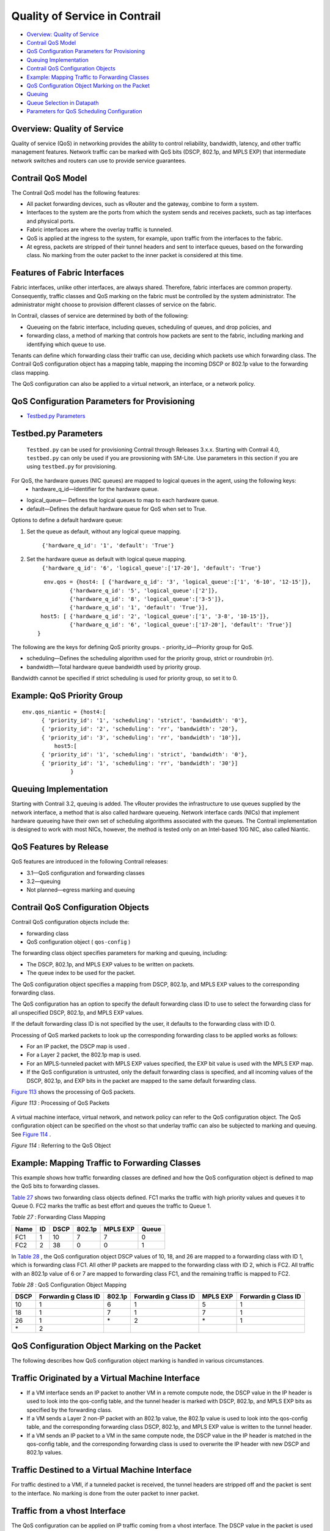 .. This work is licensed under the Creative Commons Attribution 4.0 International License.
   To view a copy of this license, visit http://creativecommons.org/licenses/by/4.0/ or send a letter to Creative Commons, PO Box 1866, Mountain View, CA 94042, USA.

==============================
Quality of Service in Contrail
==============================

-  `Overview: Quality of Service`_ 


-  `Contrail QoS Model`_ 


-  `QoS Configuration Parameters for Provisioning`_ 


-  `Queuing Implementation`_ 


-  `Contrail QoS Configuration Objects`_ 


-  `Example: Mapping Traffic to Forwarding Classes`_ 


-  `QoS Configuration Object Marking on the Packet`_ 


-  `Queuing`_ 


-  `Queue Selection in Datapath`_ 


-  `Parameters for QoS Scheduling Configuration`_ 




Overview: Quality of Service
----------------------------

Quality of service (QoS) in networking provides the ability to control reliability, bandwidth, latency, and other traffic management features. Network traffic can be marked with QoS bits (DSCP, 802.1p, and MPLS EXP) that intermediate network switches and routers can use to provide service guarantees.



Contrail QoS Model
------------------

The Contrail QoS model has the following features:

- All packet forwarding devices, such as vRouter and the gateway, combine to form a system.


- Interfaces to the system are the ports from which the system sends and receives packets, such as tap interfaces and physical ports.


- Fabric interfaces are where the overlay traffic is tunneled.


- QoS is applied at the ingress to the system, for example, upon traffic from the interfaces to the fabric.


- At egress, packets are stripped of their tunnel headers and sent to interface queues, based on the forwarding class. No marking from the outer packet to the inner packet is considered at this time.




Features of Fabric Interfaces
-----------------------------

Fabric interfaces, unlike other interfaces, are always shared. Therefore, fabric interfaces are common property. Consequently, traffic classes and QoS marking on the fabric must be controlled by the system administrator. The administrator might choose to provision different classes of service on the fabric.

In Contrail, classes of service are determined by both of the following:

- Queueing on the fabric interface, including queues, scheduling of queues, and drop policies, and


- forwarding class, a method of marking that controls how packets are sent to the fabric, including marking and identifying which queue to use.


Tenants can define which forwarding class their traffic can use, deciding which packets use which forwarding class. The Contrail QoS configuration object has a mapping table, mapping the incoming DSCP or 802.1p value to the forwarding class mapping.

The QoS configuration can also be applied to a virtual network, an interface, or a network policy.



QoS Configuration Parameters for Provisioning
---------------------------------------------

-  `Testbed.py Parameters`_ 




Testbed.py Parameters
---------------------

 ``Testbed.py`` can be used for provisioning Contrail through Releases 3.x.x. Starting with Contrail 4.0, ``testbed.py`` can only be used if you are provsioning with SM-Lite. Use parameters in this section if you are using ``testbed.py`` for provisioning.
For QoS, the hardware queues (NIC queues) are mapped to logical queues in the agent, using the following keys:
   - hardware_q_id—Identifier for the hardware queue.


- logical_queue— Defines the logical queues to map to each hardware queue.


- default—Defines the default hardware queue for QoS when set to True.


Options to define a default hardware queue:


#. Set the queue as default, without any logical queue mapping.

    ``{'hardware_q_id': '1', 'default': 'True'}`` 



#. Set the hardware queue as default with logical queue mapping.
    ``{'hardware_q_id': '6', 'logical_queue':['17-20'], 'default': 'True'}`` 

   ::

      env.qos = {host4: [ {'hardware_q_id': '3', 'logical_queue':['1', '6-10', '12-15']},
              {'hardware_q_id': '5', 'logical_queue':['2']},
              {'hardware_q_id': '8', 'logical_queue':['3-5']},
              {'hardware_q_id': '1', 'default': 'True'}],
     host5: [ {'hardware_q_id': '2', 'logical_queue':['1', '3-8', '10-15']},
              {'hardware_q_id': '6', 'logical_queue':['17-20'], 'default': 'True'}]
    }



The following are the keys for defining QoS priority groups.
- priority_id—Priority group for QoS.


- scheduling—Defines the scheduling algorithm used for the priority group, strict or roundrobin (rr).


- bandwidth—Total hardware queue bandwidth used by priority group.

Bandwidth cannot be specified if strict scheduling is used for priority group, so set it to 0.



Example: QoS Priority Group
---------------------------


::

 env.qos_niantic = {host4:[
       { 'priority_id': '1', 'scheduling': 'strict', 'bandwidth': '0'},
       { 'priority_id': '2', 'scheduling': 'rr', 'bandwidth': '20'},
       { 'priority_id': '3', 'scheduling': 'rr', 'bandwidth': '10'}],
           host5:[
       { 'priority_id': '1', 'scheduling': 'strict', 'bandwidth': '0'},
       { 'priority_id': '1', 'scheduling': 'rr', 'bandwidth': '30'}]
                }




Queuing Implementation
----------------------

Starting with Contrail 3.2, queuing is added. The vRouter provides the infrastructure to use queues supplied by the network interface, a method that is also called hardware queueing. Network interface cards (NICs) that implement hardware queueing have their own set of scheduling algorithms associated with the queues. The Contrail implementation is designed to work with most NICs, however, the method is tested only on an Intel-based 10G NIC, also called Niantic.



QoS Features by Release
-----------------------

QoS features are introduced in the following Contrail releases:

- 3.1—QoS configuration and forwarding classes


- 3.2—queuing


- Not planned—egress marking and queuing




Contrail QoS Configuration Objects
----------------------------------

Contrail QoS configuration objects include the:

- forwarding class


- QoS configuration object ( ``qos-config`` )


The forwarding class object specifies parameters for marking and queuing, including:

- The DSCP, 802.1p, and MPLS EXP values to be written on packets.


- The queue index to be used for the packet.


The QoS configuration object specifies a mapping from DSCP, 802.1p, and MPLS EXP values to the corresponding forwarding class.

The QoS configuration has an option to specify the default forwarding class ID to use to select the forwarding class for all unspecified DSCP, 802.1p, and MPLS EXP values.

If the default forwarding class ID is not specified by the user, it defaults to the forwarding class with ID 0.

Processing of QoS marked packets to look up the corresponding forwarding class to be applied works as follows:

- For an IP packet, the DSCP map is used .


- For a Layer 2 packet, the 802.1p map is used.


- For an MPLS-tunneled packet with MPLS EXP values specified, the EXP bit value is used with the MPLS EXP map.


- If the QoS configuration is untrusted, only the default forwarding class is specified, and all incoming values of the DSCP, 802.1p, and EXP bits in the packet are mapped to the same default forwarding class.


`Figure 113`_ shows the processing of QoS packets.

.. _Figure 113: 

*Figure 113* : Processing of QoS Packets

.. figure:: s018750.png

A virtual machine interface, virtual network, and network policy can refer to the QoS configuration object. The QoS configuration object can be specified on the vhost so that underlay traffic can also be subjected to marking and queuing. See `Figure 114`_ .

.. _Figure 114: 

*Figure 114* : Referring to the QoS Object

.. figure:: s018751.png



Example: Mapping Traffic to Forwarding Classes
----------------------------------------------

This example shows how traffic forwarding classes are defined and how the QoS configuration object is defined to map the QoS bits to forwarding classes.

`Table 27`_ shows two forwarding class objects defined. FC1 marks the traffic with high priority values and queues it to Queue 0. FC2 marks the traffic as best effort and queues the traffic to Queue 1.

.. _Table 27: 


*Table 27* : Forwarding Class Mapping

+------+----+------+--------+----------+-------+
| Name | ID | DSCP | 802.1p | MPLS EXP | Queue |
+======+====+======+========+==========+=======+
| FC1  | 1  | 10   | 7      | 7        | 0     |
+------+----+------+--------+----------+-------+
| FC2  | 2  | 38   | 0      | 0        | 1     |
+------+----+------+--------+----------+-------+

In `Table 28`_ , the QoS configuration object DSCP values of 10, 18, and 26 are mapped to a forwarding class with ID 1, which is forwarding class FC1. All other IP packets are mapped to the forwarding class with ID 2, which is FC2. All traffic with an 802.1p value of 6 or 7 are mapped to forwarding class FC1, and the remaining traffic is mapped to FC2.

.. _Table 28: 


*Table 28* : QoS Configuration Object Mapping

+-----------+-----------+-----------+-----------+-----------+-----------+
| DSCP      | Forwardin | 802.1p    | Forwardin | MPLS EXP  | Forwardin |
|           | g         |           | g         |           | g         |
|           | Class ID  |           | Class ID  |           | Class ID  |
+===========+===========+===========+===========+===========+===========+
| 10        | 1         | 6         | 1         | 5         | 1         |
+-----------+-----------+-----------+-----------+-----------+-----------+
| 18        | 1         | 7         | 1         | 7         | 1         |
+-----------+-----------+-----------+-----------+-----------+-----------+
| 26        | 1         | \*        | 2         | \*        | 1         |
+-----------+-----------+-----------+-----------+-----------+-----------+
| \*        | 2         |           |           |           |           |
+-----------+-----------+-----------+-----------+-----------+-----------+



QoS Configuration Object Marking on the Packet
----------------------------------------------

The following describes how QoS configuration object marking is handled in various circumstances.



Traffic Originated by a Virtual Machine Interface
-------------------------------------------------

- If a VM interface sends an IP packet to another VM in a remote compute node, the DSCP value in the IP header is used to look into the qos-config table, and the tunnel header is marked with DSCP, 802.1p, and MPLS EXP bits as specified by the forwarding class.


- If a VM sends a Layer 2 non-IP packet with an 802.1p value, the 802.1p value is used to look into the qos-config table, and the corresponding forwarding class DSCP, 802.1p, and MPLS EXP value is written to the tunnel header.


- If a VM sends an IP packet to a VM in the same compute node, the DSCP value in the IP header is matched in the qos-config table, and the corresponding forwarding class is used to overwrite the IP header with new DSCP and 802.1p values.




Traffic Destined to a Virtual Machine Interface
-----------------------------------------------

For traffic destined to a VMI, if a tunneled packet is received, the tunnel headers are stripped off and the packet is sent to the interface. No marking is done from the outer packet to inner packet.



Traffic from a vhost Interface
------------------------------

The QoS configuration can be applied on IP traffic coming from a vhost interface. The DSCP value in the packet is used to look into the qos-config object specified on the vhost, and the corresponding forwarding class DSCP and 802.1p values are overwritten on the packet.



Traffic from fabric interface
-----------------------------

The QoS configuration can be applied while receiving the packet on an Ethernet interface of a compute node, and the corresponding forwarding class DSCP and 802.1p values are overwritten on the packet.



QoS Configuration Priority by Level
-----------------------------------

The QoS configuration can be specified at different levels.

The levels that can be configured with QoS and their order of priority:

- in policy


- on ``virtual-network`` 


- on ``virtual-machine-interface`` 




Queuing
-------

Contrail Release 3.2 adds QoS support for queuing.

This section provides an overview of the queuing features available starting with Contrail 3.2.

For more details about any of these topics, see: https://github.com/Juniper/contrail-controller/wiki/QoS .

The queue to which a packet is sent is specified by the forwarding class.



Queue Selection in Datapath
---------------------------

In vRouter, in the data path, the forwarding class number specifies the actual physical hardware queue to which the packet needs to be sent, not to a logical selection as in other parts of Contrail. There is a mapping table in the vRouter configuration file, to translate the physical queue number from the logical queue number.



Hardware Queueing in Linux kernel based vRouter
-------------------------------------------------

If Xmit-Packet-Steering (XPS) is enabled, the kernel chooses the queue, from those available in a list of queues. If the kernel selects the queue, packets will not be sent to the vRouter-specified queue.

To disable this mapping:

- have a kernel without CONFIG_XPS option


- write zeros to the mapping file in /sys/class/net//queues/tx-X/xps_cpus .


When this mapping is disabled, the kernel will send packets to the specific hardware queue.

To verify:

See individual queue statistics in the output of 'ethtool -S ' command.



Parameters for QoS Scheduling Configuration
-------------------------------------------

The following shows sample scheduling configuration for hardware queues on the compute node.
The priority group ID and the corresponding scheduling algorithm and bandwidth to be used by the priority group can be configured.
Possible values for the scheduling algorithm include:

- strict


- rr (round-robin)


When round-robin scheduling is used, the percentage of total hardware queue bandwidth that can be used by the priority group is specified in the bandwidth parameter.
The following configuration and provisioning is applicable only for compute nodes running Niantic NICs and running kernel based vrouter.

::

 qos_niantic =  {
     ‘compute1': [ 
                       { 'priority_id': '1', 'scheduling': 'strict', 'bandwidth': '0'},
                       { 'priority_id': '2', 'scheduling': 'rr', 'bandwidth': '20'},
                       { 'priority_id': '3', 'scheduling': 'rr', 'bandwidth': '10’}
     ],
     ‘compute2' :[ 
                       { 'priority_id': '1', 'scheduling': 'strict', 'bandwidth': '0'},
                       { 'priority_id': '1', 'scheduling': 'rr', 'bandwidth': '30’}
      ]
 }


**Related Documentation**

-  `Configuring Network QoS Parameters`_ 

-  https://github.com/Juniper/contrail-controller/wiki/QoS . 

.. _Configuring Network QoS Parameters: network-qos-configuring.html


.. _https://github.com/Juniper/contrail-controller/wiki/QoS: https://github.com/Juniper/contrail-controller/wiki/QoS

.. _https://github.com/Juniper/contrail-controller/wiki/QoS .: https://github.com/Juniper/contrail-controller/wiki/QoS .
